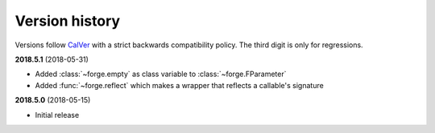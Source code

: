 ===============
Version history
===============

Versions follow `CalVer`_ with a strict backwards compatibility policy. The third digit is only for regressions.

.. _CalVer: http://calver.org/


.. _changelog_2018-5-1:

**2018.5.1** (2018-05-31)

- Added :class:`~forge.empty` as class variable to :class:`~forge.FParameter`
- Added :func:`~forge.reflect` which makes a wrapper that reflects a callable's signature

.. _changelog_2018-5-0:

**2018.5.0** (2018-05-15)

- Initial release